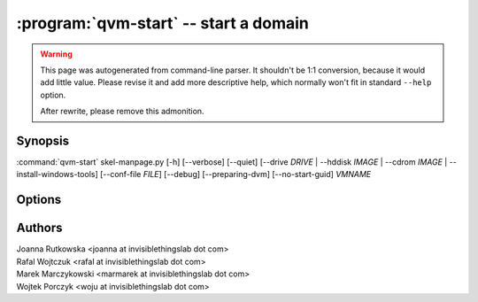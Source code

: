 .. program:: qvm-start

:program:`qvm-start` -- start a domain
======================================

.. warning::

   This page was autogenerated from command-line parser. It shouldn't be 1:1
   conversion, because it would add little value. Please revise it and add
   more descriptive help, which normally won't fit in standard ``--help``
   option.

   After rewrite, please remove this admonition.

Synopsis
--------

:command:`qvm-start` skel-manpage.py [-h] [--verbose] [--quiet] [--drive *DRIVE* | --hddisk *IMAGE* | --cdrom *IMAGE* | --install-windows-tools] [--conf-file *FILE*] [--debug] [--preparing-dvm] [--no-start-guid] *VMNAME*

Options
-------

.. option:: --help, -h

   Show help message and exit.

.. option:: --verbose, -v

   Increase verbosity.

.. option:: --quiet, -q

   Decrease verbosity.

.. option:: --drive=DRIVE

   Temporarily attach specified drive as CD/DVD or hard disk, which can be
   specified with prefix "hd:" or "cdrom:". If not specified, default is cdrom.

.. option:: --hddisk=IMAGE

   Temporarily attach specified drive as hard disk.

.. option:: --cdrom=IMAGE

   Temporarily attach specified drive as optical drive.

.. option:: --install-windows-tools

   Temporarily ttach Windows tools CDROM to the domain.

.. option:: --conf-file=FILE

   Use custom libvirt config instead of Qubes-generated one.

.. option:: --debug

   Enable debug mode for this domain (until its shutdown).

.. option:: --preparing-dvm

   Do actions necessary when preparing DVM image.

.. option:: --skip-if-running
   
   Do not fail if the qube is already runnning

.. option:: --no-start-guid

   Do not start GUI daemon.

Authors
-------

| Joanna Rutkowska <joanna at invisiblethingslab dot com>
| Rafal Wojtczuk <rafal at invisiblethingslab dot com>
| Marek Marczykowski <marmarek at invisiblethingslab dot com>
| Wojtek Porczyk <woju at invisiblethingslab dot com>

.. vim: ts=3 sw=3 et tw=80
